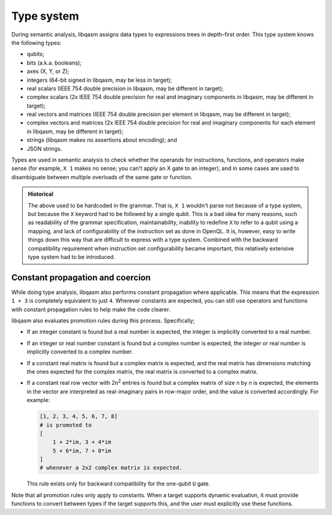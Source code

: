 Type system
===========

During semantic analysis, libqasm assigns data types to expressions trees in
depth-first order. This type system knows the following types:

- qubits;
- bits (a.k.a. booleans);
- axes (X, Y, or Z);
- integers (64-bit signed in libqasm, may be less in target);
- real scalars (IEEE 754 double precision in libqasm, may be different in
  target);
- complex scalars (2x IEEE 754 double precision for real and imaginary
  components in libqasm, may be different in target);
- real vectors and matrices (IEEE 754 double precision per element in libqasm,
  may be different in target);
- complex vectors and matrices (2x IEEE 754 double precision for real and
  imaginary components for each element in libqasm, may be different in target);
- strings (libqasm makes no assertions about encoding); and
- JSON strings.

Types are used in semantic analysis to check whether the operands for
instructions, functions, and operators make sense (for example, ``X 1`` makes no
sense; you can't apply an X gate to an integer), and in some cases are used to
disambiguate between multiple overloads of the same gate or function.

.. admonition:: Historical

    The above used to be hardcoded in the grammar. That is, ``X 1`` wouldn't
    parse not because of a type system, but because the ``X`` keyword had to
    be followed by a single qubit. This is a bad idea for many reasons, such as
    readability of the grammar specification, maintainability, inability to
    redefine ``X`` to refer to a qubit using a mapping, and lack of
    configurability of the instruction set as done in OpenQL. It is, however,
    easy to write things down this way that are difficult to express with a
    type system. Combined with the backward compatibility requirement when
    instruction set configurability became important, this relatively extensive
    type system had to be introduced.

Constant propagation and coercion
---------------------------------

While doing type analysis, libqasm also performs constant propagation where
applicable. This means that the expression ``1 + 3`` is completely equivalent
to just ``4``. Wherever constants are expected, you can still use operators and
functions with constant propagation rules to help make the code clearer.

libqasm also evaluates promotion rules during this process. Specifically;

- If an integer constant is found but a real number is expected, the integer is
  implicitly converted to a real number.
- If an integer or real number constant is found but a complex number is
  expected, the integer or real number is implicitly converted to a complex
  number.
- If a constant real matrix is found but a complex matrix is expected, and the
  real matrix has dimensions matching the ones expected for the complex matrix,
  the real matrix is converted to a complex matrix.
- If a constant real row vector with 2n\ :sup:`2` entries is found but a complex
  matrix of size n by n is expected, the elements in the vector are interpreted
  as real-imaginary pairs in row-major order, and the value is converted
  accordingly. For example:

  .. code:: text

    [1, 2, 3, 4, 5, 6, 7, 8]
    # is promoted to
    [
        1 + 2*im, 3 + 4*im
        5 + 6*im, 7 + 8*im
    ]
    # whenever a 2x2 complex matrix is expected.

  This rule exists only for backward compatibility for the one-qubit ``U`` gate.

Note that all promotion rules only apply to constants. When a target supports
dynamic evaluation, it must provide functions to convert between types if the
target supports this, and the user must explicitly use these functions.
